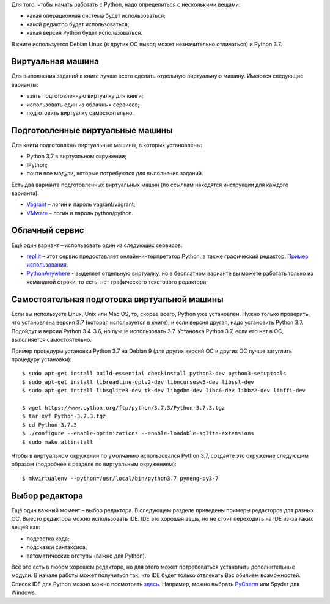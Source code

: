 Для того, чтобы начать работать с Python, надо определиться с
несколькими вещами:

-  какая операционная система будет использоваться;
-  какой редактор будет использоваться;
-  какая версия Python будет использоваться.

В книге используется Debian Linux (в других ОС вывод может незначительно
отличаться) и Python 3.7.

Виртуальная машина
~~~~~~~~~~~~~~~~~~

Для выполнения заданий в книге лучше всего сделать отдельную виртуальную
машину. Имеются следующие варианты:

-  взять подготовленную виртуалку для книги;
-  использовать один из облачных сервисов;
-  подготовить виртуалку самостоятельно.

Подготовленные виртуальные машины
~~~~~~~~~~~~~~~~~~~~~~~~~~~~~~~~~

Для книги подготовлены виртуальные машины, в которых установлены:

-  Python 3.7 в виртуальном окружении;
-  IPython;
-  почти все модули, которые потребуются для выполнения заданий.

Есть два варианта подготовленных виртуальных машин (по ссылкам находятся
инструкции для каждого варианта):

-  `Vagrant <https://docs.google.com/document/d/1tIb8prINPM7uhyFxIhSSIF1-jckN_OWkKaO8zHQus9g/edit?usp=sharing>`__
   – логин и пароль vagrant/vagrant;
-  `VMware <https://drive.google.com/open?id=1r7Si9xTphdWp79sKxDhVk2zjWGggfy5Z6h8cKCLP5Cs>`__
   – логин и пароль python/python.


Облачный сервис
~~~~~~~~~~~~~~~

Ещё один вариант – использовать один из следующих сервисов:

-  `repl.it <https://repl.it/>`__ – этот сервис предоставляет
   онлайн-интерпретатор Python, а также графический редактор. `Пример
   использования <https://repl.it/KSIp/3/>`__.
-  `PythonAnywhere <https://www.pythonanywhere.com/>`__ - выделяет
   отдельную виртуалку, но в бесплатном варианте вы можете работать
   только из командной строки, то есть, нет графического текстового
   редактора;

Самостоятельная подготовка виртуальной машины
~~~~~~~~~~~~~~~~~~~~~~~~~~~~~~~~~~~~~~~~~~~~~

Если вы используете Linux, Unix или Mac OS, то, скорее всего, Python уже
установлен. Нужно только проверить, что установлена версия 3.7 (которая
используется в книге), и если версия другая, надо установить Python 3.7.
Подойдут и версии Python 3.4-3.6, но лучше использовать 3.7. Установка
Python 3.7, если его нет в ОС, выполняется самостоятельно.

Пример процедуры установки Python 3.7 на Debian 9 (для других версий ОС и других ОС лучше загуглить процедуру установки):

::

    $ sudo apt-get install build-essential checkinstall python3-dev python3-setuptools
    $ sudo apt-get install libreadline-gplv2-dev libncursesw5-dev libssl-dev
    $ sudo apt-get install libsqlite3-dev tk-dev libgdbm-dev libc6-dev libbz2-dev libffi-dev

    $ wget https://www.python.org/ftp/python/3.7.3/Python-3.7.3.tgz
    $ tar xvf Python-3.7.3.tgz
    $ cd Python-3.7.3
    $ ./configure --enable-optimizations --enable-loadable-sqlite-extensions
    $ sudo make altinstall

Чтобы в виртуальном окружении по умолчанию использовался Python 3.7,
создайте это окружение следующим образом (подробнее в разделе по
виртуальным окружениям):

::

    $ mkvirtualenv --python=/usr/local/bin/python3.7 pyneng-py3-7


Выбор редактора
~~~~~~~~~~~~~~~

Ещё один важный момент – выбор редактора. В следующем разделе приведены
примеры редакторов для разных ОС. Вместо редактора можно использовать
IDE. IDE это хорошая вещь, но не стоит переходить на IDE из-за таких
вещей как:

-  подсветка кода;
-  подсказки синтаксиса;
-  автоматические отступы (важно для Python).

Всё это есть в любом хорошем редакторе, но для этого может потребоваться
установить дополнительные модули. В начале работы может получиться так,
что IDE будет только отвлекать Вас обилием возможностей. Список IDE для
Python можно можно посмотреть
`здесь <https://wiki.python.org/moin/IntegratedDevelopmentEnvironments/>`__.
Например, можно выбрать `PyCharm <http://www.jetbrains.com/pycharm/>`__
или Spyder для Windows.

